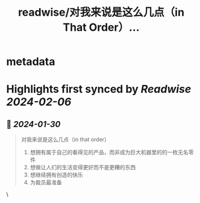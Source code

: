 :PROPERTIES:
:title: readwise/对我来说是这么几点（in That Order）...
:END:


* metadata
:PROPERTIES:
:author: [[laike9m on Twitter]]
:full-title: "对我来说是这么几点（in That Order）..."
:category: [[tweets]]
:url: https://twitter.com/laike9m/status/1752183812308758854
:image-url: https://pbs.twimg.com/profile_images/554257566008483840/CzOgjPoY.jpeg
:END:

* Highlights first synced by [[Readwise]] [[2024-02-06]]
** 📌 [[2024-01-30]]
#+BEGIN_QUOTE
对我来说是这么几点（in that order）

1. 想拥有属于自己的看得见的产品，而非成为巨大机器里的的一枚无名零件
2. 想做让人们的生活变得更好而不是更糟的东西
3. 想继续拥有创造的快乐
4. 为裁员最准备 
#+END_QUOTE\